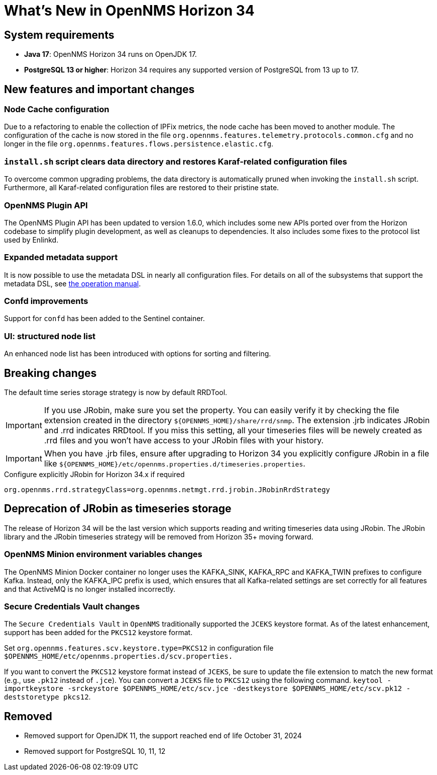 [[releasenotes-34]]

= What's New in OpenNMS Horizon 34

== System requirements

* *Java 17*: OpenNMS Horizon 34 runs on OpenJDK 17.
* *PostgreSQL 13 or higher*: Horizon 34 requires any supported version of PostgreSQL from 13 up to 17.

== New features and important changes

=== Node Cache configuration

Due to a refactoring to enable the collection of IPFix metrics, the node cache has been moved to another module.
The configuration of the cache is now stored in the file `org.opennms.features.telemetry.protocols.common.cfg` and no longer in the file `org.opennms.features.flows.persistence.elastic.cfg`.

=== `install.sh` script clears data directory and restores Karaf-related configuration files
To overcome common upgrading problems, the data directory is automatically pruned when invoking the `install.sh` script.
Furthermore, all Karaf-related configuration files are restored to their pristine state.

=== OpenNMS Plugin API

The OpenNMS Plugin API has been updated to version 1.6.0, which includes some new APIs ported over from the Horizon codebase to simplify plugin development, as well as cleanups to dependencies.
It also includes some fixes to the protocol list used by Enlinkd.

=== Expanded metadata support

It is now possible to use the metadata DSL in nearly all configuration files.
For details on all of the subsystems that support the metadata DSL, see xref:operation:deep-dive/meta-data.adoc[the operation manual].

=== Confd improvements

Support for `confd` has been added to the Sentinel container.

=== UI: structured node list

An enhanced node list has been introduced with options for sorting and filtering.

== Breaking changes
The default time series storage strategy is now by default RRDTool.

IMPORTANT: If you use JRobin, make sure you set the property.
You can easily verify it by checking the file extension created in the directory  `$\{OPENNMS_HOME}/share/rrd/snmp`. The extension .jrb indicates JRobin and .rrd indicates RRDtool.
If you miss this setting, all your timeseries files will be newely created as .rrd files and you won't have access to your JRobin files with your history.

IMPORTANT: When you have .jrb files, ensure after upgrading to Horizon 34 you explicitly configure JRobin in a file like `$\{OPENNMS_HOME}/etc/opennms.properties.d/timeseries.properties`.

.Configure explicitly JRobin for Horizon 34.x if required
[source, console]
----
org.opennms.rrd.strategyClass=org.opennms.netmgt.rrd.jrobin.JRobinRrdStrategy
----

== Deprecation of JRobin as timeseries storage

The release of Horizon 34 will be the last version which supports reading and writing timeseries data using JRobin.
The JRobin library and the JRobin timeseries strategy will be removed from Horizon 35+ moving forward.

=== OpenNMS Minion environment variables changes
The OpenNMS Minion Docker container no longer uses the KAFKA_SINK, KAFKA_RPC and KAFKA_TWIN prefixes to configure Kafka.
Instead, only the KAFKA_IPC prefix is used, which ensures that all Kafka-related settings are set correctly for all features and that ActiveMQ is no longer installed incorrectly.

=== Secure Credentials Vault changes
The `Secure Credentials Vault` in `OpenNMS` traditionally supported the `JCEKS` keystore format. As of the latest enhancement,
support has been added for the `PKCS12` keystore format.

Set `org.opennms.features.scv.keystore.type=PKCS12` in configuration file
 `$OPENNMS_HOME/etc/opennms.properties.d/scv.properties.`

If you want to convert the `PKCS12` keystore format instead of `JCEKS`, be sure to update the file extension to match the new format (e.g., use `.pk12` instead of `.jce`).
You can convert a `JCEKS` file to `PKCS12` using the following command.
`keytool -importkeystore -srckeystore $OPENNMS_HOME/etc/scv.jce -destkeystore $OPENNMS_HOME/etc/scv.pk12 -deststoretype pkcs12`.

== Removed

* Removed support for OpenJDK 11, the support reached end of life October 31, 2024
* Removed support for PostgreSQL 10, 11, 12

